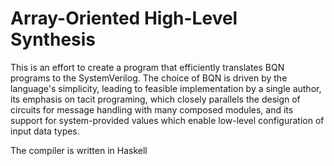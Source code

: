 * Array-Oriented High-Level Synthesis

This is an effort to create a program that efficiently translates BQN programs to the SystemVerilog. The choice of BQN is driven by the language's simplicity, leading to feasible implementation by a single author, its emphasis on tacit programing, which closely parallels the design of circuits for message handling with many composed modules, and its support for system-provided values which enable low-level configuration of input data types.

The compiler is written in Haskell 
